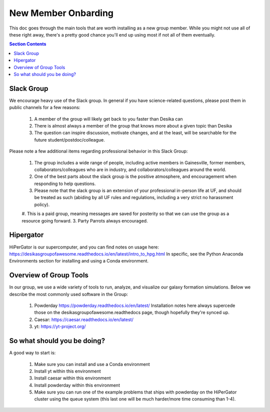 New Member Onbarding
********************************


This doc goes through the main tools that are worth installing as a
new group member.  While you might not use all of these right away,
there's a pretty good chance you'll end up using most if not all of
them eventually.  


.. contents:: Section Contents 
    :local:

Slack Group
===================================================

We encourage heavy use of the Slack group.  In general if you have science-related questions, please post them in public channels for a few reasons:

  #. A member of the group will likely get back to you faster than Desika can
  #. There is almost always a member of the group that knows more about a given topic than Desika
  #. The question can inspire discussion, motivate changes, and at the least, will be searchable for the future student/postdoc/colleague.

Please note a few additional items regarding professional behavior in this Slack Group:

 #. The group includes a wide range of people, including active members in Gainesville, former members, collaborators/colleagues who are in industry, and collaborators/colleagues around the world.
 #. One of the best parts about the slack group is the positive atmosphere, and encouragement when responding to help questions.
 #. Please note that the slack group is an extension of your professional in-person life at UF, and should be treated as such (abiding by all UF rules and regulations, including a very strict no harassment policy).
 #. This is a paid group, meaning messages are saved for posterity so that we can use the group as a resource going forward. 
 3. Party Parrots always encouraged.


Hipergator
=====================

HiPerGator is our supercomputer, and you can find notes on usage here: https://desikasgroupofawesome.readthedocs.io/en/latest/intro_to_hpg.html  In specific, see the Python Anaconda Environments section for installing and using a Conda environment.


Overview of Group Tools
============================

In our group, we use a wide variety of tools to run, analyze, and visualize our galaxy formation simulations.  Below we describe the most commonly used software in the Group:

  #. Powderday https://powderday.readthedocs.io/en/latest/  Installation notes here always supercede those on the desikasgroupofawesome.readthedocs page, though hopefully they're synced up.
  #. Caesar: https://caesar.readthedocs.io/en/latest/
  #. yt: https://yt-project.org/



So what should you be doing?
============================

A good way to start is:

  #. Make sure you can install and use a Conda environment
  #. Install yt within this environment
  #. Install caesar within this environment
  #. Install powderday within this environment
  #. Make sure you can run one of the example problems that ships with powderday on the HiPerGator cluster using the queue system (this last one will be much harder/more time consuming than 1-4).


